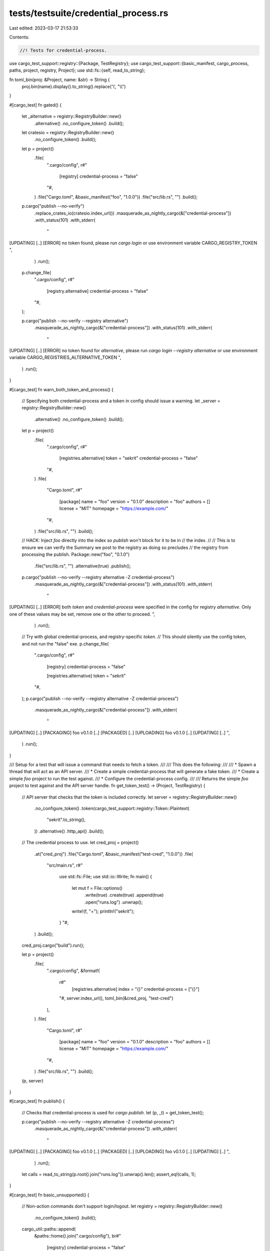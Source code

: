 tests/testsuite/credential_process.rs
=====================================

Last edited: 2023-03-17 21:53:33

Contents:

.. code-block:: rs

    //! Tests for credential-process.

use cargo_test_support::registry::{Package, TestRegistry};
use cargo_test_support::{basic_manifest, cargo_process, paths, project, registry, Project};
use std::fs::{self, read_to_string};

fn toml_bin(proj: &Project, name: &str) -> String {
    proj.bin(name).display().to_string().replace('\\', "\\\\")
}

#[cargo_test]
fn gated() {
    let _alternative = registry::RegistryBuilder::new()
        .alternative()
        .no_configure_token()
        .build();

    let cratesio = registry::RegistryBuilder::new()
        .no_configure_token()
        .build();

    let p = project()
        .file(
            ".cargo/config",
            r#"
                [registry]
                credential-process = "false"
            "#,
        )
        .file("Cargo.toml", &basic_manifest("foo", "1.0.0"))
        .file("src/lib.rs", "")
        .build();

    p.cargo("publish --no-verify")
        .replace_crates_io(cratesio.index_url())
        .masquerade_as_nightly_cargo(&["credential-process"])
        .with_status(101)
        .with_stderr(
            "\
[UPDATING] [..]
[ERROR] no token found, please run `cargo login`
or use environment variable CARGO_REGISTRY_TOKEN
",
        )
        .run();

    p.change_file(
        ".cargo/config",
        r#"
            [registry.alternative]
            credential-process = "false"
        "#,
    );

    p.cargo("publish --no-verify --registry alternative")
        .masquerade_as_nightly_cargo(&["credential-process"])
        .with_status(101)
        .with_stderr(
            "\
[UPDATING] [..]
[ERROR] no token found for `alternative`, please run `cargo login --registry alternative`
or use environment variable CARGO_REGISTRIES_ALTERNATIVE_TOKEN
",
        )
        .run();
}

#[cargo_test]
fn warn_both_token_and_process() {
    // Specifying both credential-process and a token in config should issue a warning.
    let _server = registry::RegistryBuilder::new()
        .alternative()
        .no_configure_token()
        .build();
    let p = project()
        .file(
            ".cargo/config",
            r#"
                [registries.alternative]
                token = "sekrit"
                credential-process = "false"
            "#,
        )
        .file(
            "Cargo.toml",
            r#"
                [package]
                name = "foo"
                version = "0.1.0"
                description = "foo"
                authors = []
                license = "MIT"
                homepage = "https://example.com/"
            "#,
        )
        .file("src/lib.rs", "")
        .build();

    // HACK: Inject `foo` directly into the index so `publish` won't block for it to be in
    // the index.
    //
    // This is to ensure we can verify the Summary we post to the registry as doing so precludes
    // the registry from processing the publish.
    Package::new("foo", "0.1.0")
        .file("src/lib.rs", "")
        .alternative(true)
        .publish();

    p.cargo("publish --no-verify --registry alternative -Z credential-process")
        .masquerade_as_nightly_cargo(&["credential-process"])
        .with_status(101)
        .with_stderr(
            "\
[UPDATING] [..]
[ERROR] both `token` and `credential-process` were specified in the config for registry `alternative`.
Only one of these values may be set, remove one or the other to proceed.
",
        )
        .run();

    // Try with global credential-process, and registry-specific `token`.
    // This should silently use the config token, and not run the "false" exe.
    p.change_file(
        ".cargo/config",
        r#"
            [registry]
            credential-process = "false"

            [registries.alternative]
            token = "sekrit"
        "#,
    );
    p.cargo("publish --no-verify --registry alternative -Z credential-process")
        .masquerade_as_nightly_cargo(&["credential-process"])
        .with_stderr(
            "\
[UPDATING] [..]
[PACKAGING] foo v0.1.0 [..]
[PACKAGED] [..]
[UPLOADING] foo v0.1.0 [..]
[UPDATING] [..]
",
        )
        .run();
}

/// Setup for a test that will issue a command that needs to fetch a token.
///
/// This does the following:
///
/// * Spawn a thread that will act as an API server.
/// * Create a simple credential-process that will generate a fake token.
/// * Create a simple `foo` project to run the test against.
/// * Configure the credential-process config.
///
/// Returns the simple `foo` project to test against and the API server handle.
fn get_token_test() -> (Project, TestRegistry) {
    // API server that checks that the token is included correctly.
    let server = registry::RegistryBuilder::new()
        .no_configure_token()
        .token(cargo_test_support::registry::Token::Plaintext(
            "sekrit".to_string(),
        ))
        .alternative()
        .http_api()
        .build();
    // The credential process to use.
    let cred_proj = project()
        .at("cred_proj")
        .file("Cargo.toml", &basic_manifest("test-cred", "1.0.0"))
        .file(
            "src/main.rs",
            r#"
                use std::fs::File;
                use std::io::Write;
                fn main() {
                    let mut f = File::options()
                        .write(true)
                        .create(true)
                        .append(true)
                        .open("runs.log")
                        .unwrap();
                    write!(f, "+");
                    println!("sekrit");
                } "#,
        )
        .build();
    cred_proj.cargo("build").run();

    let p = project()
        .file(
            ".cargo/config",
            &format!(
                r#"
                    [registries.alternative]
                    index = "{}"
                    credential-process = ["{}"]
                "#,
                server.index_url(),
                toml_bin(&cred_proj, "test-cred")
            ),
        )
        .file(
            "Cargo.toml",
            r#"
                [package]
                name = "foo"
                version = "0.1.0"
                description = "foo"
                authors = []
                license = "MIT"
                homepage = "https://example.com/"
            "#,
        )
        .file("src/lib.rs", "")
        .build();
    (p, server)
}

#[cargo_test]
fn publish() {
    // Checks that credential-process is used for `cargo publish`.
    let (p, _t) = get_token_test();

    p.cargo("publish --no-verify --registry alternative -Z credential-process")
        .masquerade_as_nightly_cargo(&["credential-process"])
        .with_stderr(
            "\
[UPDATING] [..]
[PACKAGING] foo v0.1.0 [..]
[PACKAGED] [..]
[UPLOADING] foo v0.1.0 [..]
[UPDATING] [..]
",
        )
        .run();

    let calls = read_to_string(p.root().join("runs.log")).unwrap().len();
    assert_eq!(calls, 1);
}

#[cargo_test]
fn basic_unsupported() {
    // Non-action commands don't support login/logout.
    let registry = registry::RegistryBuilder::new()
        .no_configure_token()
        .build();
    cargo_util::paths::append(
        &paths::home().join(".cargo/config"),
        br#"
            [registry]
            credential-process = "false"
        "#,
    )
    .unwrap();

    cargo_process("login -Z credential-process abcdefg")
        .replace_crates_io(registry.index_url())
        .masquerade_as_nightly_cargo(&["credential-process"])
        .with_status(101)
        .with_stderr(
            "\
[UPDATING] crates.io index
[ERROR] credential process `false` cannot be used to log in, \
the credential-process configuration value must pass the \
`{action}` argument in the config to support this command
",
        )
        .run();

    cargo_process("logout -Z credential-process")
        .replace_crates_io(registry.index_url())
        .masquerade_as_nightly_cargo(&["credential-process", "cargo-logout"])
        .with_status(101)
        .with_stderr(
            "\
[ERROR] credential process `false` cannot be used to log out, \
the credential-process configuration value must pass the \
`{action}` argument in the config to support this command
",
        )
        .run();
}

#[cargo_test]
fn login() {
    let server = registry::RegistryBuilder::new()
        .no_configure_token()
        .build();
    // The credential process to use.
    let cred_proj = project()
        .at("cred_proj")
        .file("Cargo.toml", &basic_manifest("test-cred", "1.0.0"))
        .file(
            "src/main.rs",
                r#"
                use std::io::Read;

                fn main() {{
                    assert_eq!(std::env::var("CARGO_REGISTRY_NAME_OPT").unwrap(), "crates-io");
                    assert_eq!(std::env::var("CARGO_REGISTRY_INDEX_URL").unwrap(), "https://github.com/rust-lang/crates.io-index");
                    assert_eq!(std::env::args().skip(1).next().unwrap(), "store");
                    let mut buffer = String::new();
                    std::io::stdin().read_to_string(&mut buffer).unwrap();
                    assert_eq!(buffer, "abcdefg\n");
                    std::fs::write("token-store", buffer).unwrap();
                }}
            "#,
        )
        .build();
    cred_proj.cargo("build").run();

    cargo_util::paths::append(
        &paths::home().join(".cargo/config"),
        format!(
            r#"
                [registry]
                credential-process = ["{}", "{{action}}"]
            "#,
            toml_bin(&cred_proj, "test-cred")
        )
        .as_bytes(),
    )
    .unwrap();

    cargo_process("login -Z credential-process abcdefg")
        .masquerade_as_nightly_cargo(&["credential-process"])
        .replace_crates_io(server.index_url())
        .with_stderr(
            "\
[UPDATING] [..]
[LOGIN] token for `crates.io` saved
",
        )
        .run();
    assert_eq!(
        fs::read_to_string(paths::root().join("token-store")).unwrap(),
        "abcdefg\n"
    );
}

#[cargo_test]
fn logout() {
    let server = registry::RegistryBuilder::new()
        .no_configure_token()
        .build();
    // The credential process to use.
    let cred_proj = project()
        .at("cred_proj")
        .file("Cargo.toml", &basic_manifest("test-cred", "1.0.0"))
        .file(
            "src/main.rs",
                r#"
                use std::io::Read;

                fn main() {{
                    assert_eq!(std::env::var("CARGO_REGISTRY_NAME_OPT").unwrap(), "crates-io");
                    assert_eq!(std::env::var("CARGO_REGISTRY_INDEX_URL").unwrap(), "https://github.com/rust-lang/crates.io-index");
                    assert_eq!(std::env::args().skip(1).next().unwrap(), "erase");
                    std::fs::write("token-store", "").unwrap();
                    eprintln!("token for `crates-io` has been erased!")
                }}
            "#,
        )
        .build();
    cred_proj.cargo("build").run();

    cargo_util::paths::append(
        &paths::home().join(".cargo/config"),
        format!(
            r#"
                [registry]
                credential-process = ["{}", "{{action}}"]
            "#,
            toml_bin(&cred_proj, "test-cred")
        )
        .as_bytes(),
    )
    .unwrap();

    cargo_process("logout -Z credential-process")
        .masquerade_as_nightly_cargo(&["credential-process", "cargo-logout"])
        .replace_crates_io(server.index_url())
        .with_stderr(
            "\
token for `crates-io` has been erased!
[LOGOUT] token for `crates-io` has been removed from local storage
",
        )
        .run();
    assert_eq!(
        fs::read_to_string(paths::root().join("token-store")).unwrap(),
        ""
    );
}

#[cargo_test]
fn yank() {
    let (p, _t) = get_token_test();

    p.cargo("yank --version 0.1.0 --registry alternative -Z credential-process")
        .masquerade_as_nightly_cargo(&["credential-process"])
        .with_stderr(
            "\
[UPDATING] [..]
[YANK] foo@0.1.0
",
        )
        .run();
}

#[cargo_test]
fn owner() {
    let (p, _t) = get_token_test();

    p.cargo("owner --add username --registry alternative -Z credential-process")
        .masquerade_as_nightly_cargo(&["credential-process"])
        .with_stderr(
            "\
[UPDATING] [..]
[OWNER] completed!
",
        )
        .run();
}

#[cargo_test]
fn libexec_path() {
    // cargo: prefixed names use the sysroot
    let server = registry::RegistryBuilder::new()
        .no_configure_token()
        .build();
    cargo_util::paths::append(
        &paths::home().join(".cargo/config"),
        br#"
            [registry]
            credential-process = "cargo:doesnotexist"
        "#,
    )
    .unwrap();

    cargo_process("login -Z credential-process abcdefg")
        .masquerade_as_nightly_cargo(&["credential-process"])
        .replace_crates_io(server.index_url())
        .with_status(101)
        .with_stderr(
            // FIXME: Update "Caused by" error message once rust/pull/87704 is merged.
            // On Windows, changing to a custom executable resolver has changed the
            // error messages.
            &format!("\
[UPDATING] [..]
[ERROR] failed to execute `[..]libexec/cargo-credential-doesnotexist[EXE]` to store authentication token for registry `crates-io`

Caused by:
  [..]
"),
        )
        .run();
}

#[cargo_test]
fn invalid_token_output() {
    // Error when credential process does not output the expected format for a token.
    let _server = registry::RegistryBuilder::new()
        .alternative()
        .no_configure_token()
        .build();
    let cred_proj = project()
        .at("cred_proj")
        .file("Cargo.toml", &basic_manifest("test-cred", "1.0.0"))
        .file("src/main.rs", r#"fn main() { print!("a\nb\n"); } "#)
        .build();
    cred_proj.cargo("build").run();

    cargo_util::paths::append(
        &paths::home().join(".cargo/config"),
        format!(
            r#"
                [registry]
                credential-process = ["{}"]
            "#,
            toml_bin(&cred_proj, "test-cred")
        )
        .as_bytes(),
    )
    .unwrap();

    let p = project()
        .file("Cargo.toml", &basic_manifest("foo", "1.0.0"))
        .file("src/lib.rs", "")
        .build();

    p.cargo("publish --no-verify --registry alternative -Z credential-process")
        .masquerade_as_nightly_cargo(&["credential-process"])
        .with_status(101)
        .with_stderr(
            "\
[UPDATING] [..]
[ERROR] credential process `[..]test-cred[EXE]` returned more than one line of output; expected a single token
",
        )
        .run();
}


